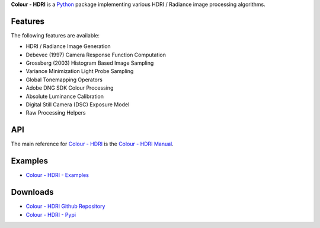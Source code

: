 .. title: Colour - HDRI
.. slug: colour-hdri
.. date: 2015-12-18 06:01:00 UTC
.. tags: colour, colour science, colour - hdri, hdri, python
.. category: 
.. link: 
.. description: 
.. type: text

**Colour - HDRI** is a `Python <https://www.python.org/>`__ package implementing
various HDRI / Radiance image processing algorithms.

.. image:: https://raw.githubusercontent.com/colour-science/colour-hdri/master/docs/_static/Radiance_001.png

Features
^^^^^^^^

The following features are available:

-   HDRI / Radiance Image Generation
-   Debevec (1997) Camera Response Function Computation
-   Grossberg (2003) Histogram Based Image Sampling
-   Variance Minimization Light Probe Sampling
-   Global Tonemapping Operators
-   Adobe DNG SDK Colour Processing
-   Absolute Luminance Calibration
-   Digital Still Camera (DSC) Exposure Model
-   Raw Processing Helpers

API
^^^

The main reference for `Colour - HDRI <https://github.com/colour-science/colour-hdri>`__
is the `Colour - HDRI Manual <https://colour-hdri.readthedocs.io/en/latest/manual.html>`__.

Examples
^^^^^^^^

-   `Colour - HDRI - Examples <https://github.com/colour-science/colour-hdri/tree/develop/colour_hdri/examples>`__

Downloads
^^^^^^^^^

-   `Colour - HDRI Github Repository <https://github.com/colour-science/colour-hdri>`__
-   `Colour - HDRI - Pypi <https://pypi.org/project/colour-hdri/>`__
